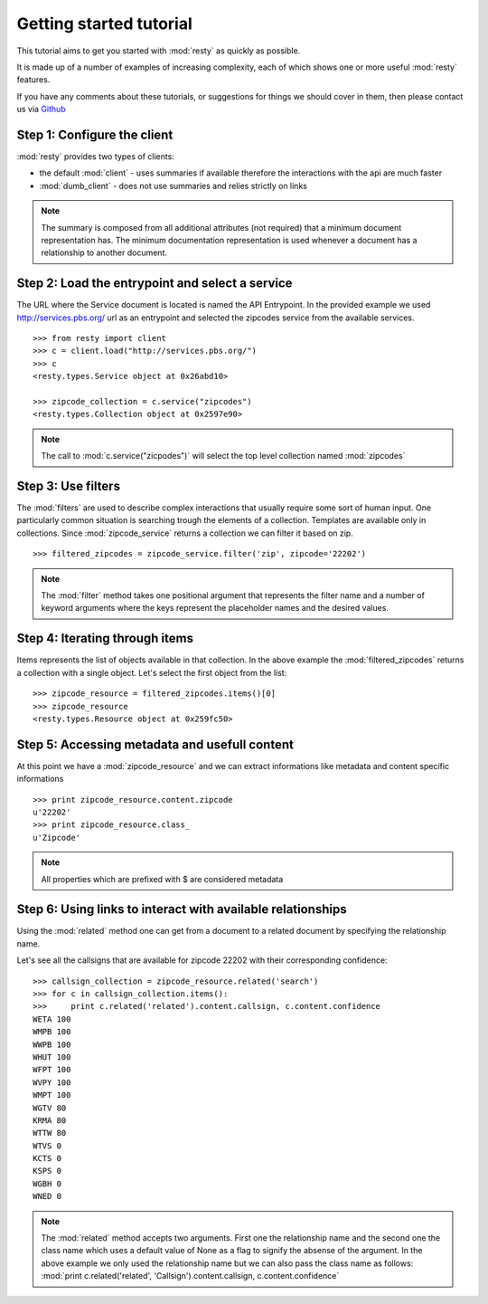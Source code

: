 Getting started tutorial
============================================================

This tutorial aims to get you started with :mod:`resty` as quickly as possible.

It is made up of a number of examples of increasing complexity, each of which shows one or more useful :mod:`resty` features.

If you have any comments about these tutorials, or suggestions for things we should cover in them, then please contact us via `Github <https://github.com/pbs/resty/>`_


Step 1: Configure the client
----------------------------

:mod:`resty` provides two types of clients:

* the default :mod:`client` - uses summaries if available therefore the interactions with the api are much faster

* :mod:`dumb_client` - does not use summaries and relies strictly on links


.. Note::

    The summary is composed from all additional attributes (not required) that a minimum document representation has. The minimum documentation representation is used whenever a document has a relationship to another document.


Step 2: Load the entrypoint and select a service
------------------------------------------------

The URL where the Service document is located is named the API Entrypoint.
In the provided example we used http://services.pbs.org/ url as an entrypoint and selected the zipcodes service from the available services.

::

    >>> from resty import client
    >>> c = client.load("http://services.pbs.org/")
    >>> c
    <resty.types.Service object at 0x26abd10>

    >>> zipcode_collection = c.service("zipcodes")
    <resty.types.Collection object at 0x2597e90>


.. Note::

    The call to :mod:`c.service("zicpodes")` will select the top level collection named :mod:`zipcodes`


Step 3: Use filters
-------------------

The :mod:`filters` are used to describe complex interactions that usually require some sort of human input. One particularly common situation is searching trough the elements of a collection. Templates are available only in collections. Since :mod:`zipcode_service` returns a collection we can filter it based on zip.

::

    >>> filtered_zipcodes = zipcode_service.filter('zip', zipcode='22202')


.. Note::

    The :mod:`filter` method takes one positional argument that represents the filter name and a number of keyword arguments where the keys represent the placeholder names and the desired values.


Step 4: Iterating through items
-------------------------------

Items represents the list of objects available in that collection. In the above example the :mod:`filtered_zipcodes` returns a collection with a single object. Let's select the first object from the list:

::

    >>> zipcode_resource = filtered_zipcodes.items()[0]
    >>> zipcode_resource
    <resty.types.Resource object at 0x259fc50>


Step 5: Accessing metadata and usefull content
----------------------------------------------

At this point we have a :mod:`zipcode_resource` and we can extract informations like metadata and content specific informations

::

    >>> print zipcode_resource.content.zipcode
    u'22202'
    >>> print zipcode_resource.class_
    u'Zipcode'



.. Note::

    All properties which are prefixed with $ are considered metadata


Step 6: Using links to interact with available relationships
------------------------------------------------------------

Using the :mod:`related` method one can get from a document to a related document by specifying the relationship name.

Let's see all the callsigns that are available for zipcode 22202 with their corresponding confidence:

::

    >>> callsign_collection = zipcode_resource.related('search')
    >>> for c in callsign_collection.items():
    >>>     print c.related('related').content.callsign, c.content.confidence
    WETA 100
    WMPB 100
    WWPB 100
    WHUT 100
    WFPT 100
    WVPY 100
    WMPT 100
    WGTV 80
    KRMA 80
    WTTW 80
    WTVS 0
    KCTS 0
    KSPS 0
    WGBH 0
    WNED 0


.. Note::

    The :mod:`related` method accepts two arguments. First one the relationship name and the second one the class name which uses a default value of None as a flag to signify the absense of the argument. In the above example we only used the relationship name but we can also pass the class name as follows:
    :mod:`print c.related('related', 'Callsign').content.callsign, c.content.confidence`
